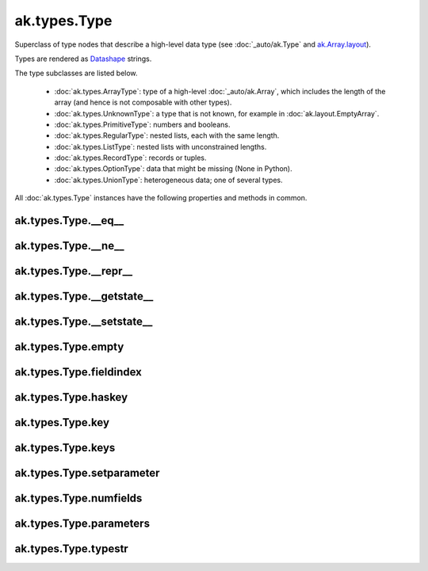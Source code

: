 ak.types.Type
-------------

Superclass of type nodes that describe a high-level data type (see
:doc:`_auto/ak.Type` and
`ak.Array.layout <_auto/ak.Array.html#ak-array-layout>`_).

Types are rendered as `Datashape <https://datashape.readthedocs.io/>`__ strings.

The type subclasses are listed below.

   * :doc:`ak.types.ArrayType`: type of a high-level :doc:`_auto/ak.Array`,
     which includes the length of the array (and hence is not composable with
     other types).
   * :doc:`ak.types.UnknownType`: a type that is not known, for example in
     :doc:`ak.layout.EmptyArray`.
   * :doc:`ak.types.PrimitiveType`: numbers and booleans.
   * :doc:`ak.types.RegularType`: nested lists, each with the same length.
   * :doc:`ak.types.ListType`: nested lists with unconstrained lengths.
   * :doc:`ak.types.RecordType`: records or tuples.
   * :doc:`ak.types.OptionType`: data that might be missing (None in Python).
   * :doc:`ak.types.UnionType`: heterogeneous data; one of several types.

All :doc:`ak.types.Type` instances have the following properties and methods
in common.

ak.types.Type.__eq__
====================

.. py:method:: ak.types.Type.__eq__()

ak.types.Type.__ne__
====================

.. py:method:: ak.types.Type.__ne__()

ak.types.Type.__repr__
======================

.. py:method:: ak.types.Type.__repr__()

ak.types.Type.__getstate__
==========================

.. py:method:: ak.types.Type.__getstate__()

ak.types.Type.__setstate__
==========================

.. py:method:: ak.types.Type.__setstate__(arg0)

ak.types.Type.empty
===================

.. py:method:: ak.types.Type.empty()

ak.types.Type.fieldindex
========================

.. py:method:: ak.types.Type.fieldindex(key)

ak.types.Type.haskey
====================

.. py:method:: ak.types.Type.haskey(key)

ak.types.Type.key
=================

.. py:method:: ak.types.Type.key(fieldindex)

ak.types.Type.keys
==================

.. py:method:: ak.types.Type.keys()

ak.types.Type.setparameter
==========================

.. py:method:: ak.types.Type.setparameter(arg0, arg1)

ak.types.Type.numfields
=======================

.. py:attribute:: ak.types.Type.numfields

ak.types.Type.parameters
========================

.. py:attribute:: ak.types.Type.parameters

ak.types.Type.typestr
=====================

.. py:attribute:: ak.types.Type.typestr
